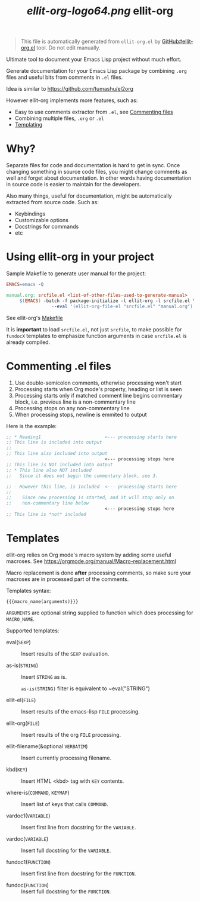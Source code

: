 #+TITLE: [[ellit-org-logo64.png]] ellit-org
#+STARTUP: showall

#+BEGIN_QUOTE
This file is automatically generated from =ellit-org.el= by
[[https://github.com/zevlg/ellit-org.el][GitHub#ellit-org.el]] tool.
Do not edit manually.
#+END_QUOTE

Ultimate tool to document your Emacs Lisp project without much effort.

Generate documentation for your Emacs Lisp package by combining
=.org= files and useful bits from comments in =.el= files.

Idea is similar to https://github.com/tumashu/el2org

However ellit-org implements more features, such as:
- Easy to use comments extractor from =.el=, see [[#commenting-el-files][Commenting files]]
- Combining multiple files, =.org= or =.el=
- [[#templates][Templating]]

* Why?

Separate files for code and documentation is hard to get in sync.
Once changing something in source code files, you might change
comments as well and forget about documentation.  In other words
having documentation in source code is easier to maintain for the
developers.

Also many things, useful for documentation, might be automatically
extracted from source code.  Such as:
- Keybindings
- Customizable options
- Docstrings for commands
- etc

* Using ellit-org in your project

Sample Makefile to generate user manual for the project:

#+BEGIN_SRC Makefile
EMACS=emacs -Q

manual.org: srcfile.el <list-of-other-files-used-to-generate-manual>
     $(EMACS) -batch -f package-initialize -l ellit-org -l srcfile.el \
                 --eval '(ellit-org-file-el "srcfile.el" "manual.org")'
#+END_SRC

See ellit-org's [[https://github.com/zevlg/ellit-org.el/blob/master/Makefile][Makefile]]

It is *important* to load =srcfile.el=, not just =srcfile=, to make
possible for ~fundocX~ templates to emphasize function arguments in
case =srcfile.el= is already compiled.

* Commenting .el files

1. Use double-semicolon comments, otherwise processing won't start
2. Processing starts when Org mode's property, heading or list is seen
3. Processing starts only if matched comment line begins commentary
   block, i.e. previous line is a non-commentary line
4. Processing stops on any non-commentary line
5. When processing stops, newline is emmited to output

Here is the example:
#+begin_src emacs-lisp
  ;; * Heading1                        <--- processing starts here
  ;; This line is included into output
  ;;
  ;; This line also included into output
                                       <--- processing stops here
  ;; This line is NOT included into output
  ;; * This line also NOT included
  ;;   Since it does not begin the commentary block, see 3.

  ;; - However this line, is included  <--- processing starts here
  ;;
  ;;    Since new processing is started, and it will stop only on
  ;;    non-commentary line below
                                       <--- processing stops here
  ;; This line is *not* included
#+end_src


* Templates

ellit-org relies on Org mode's macro system by adding some useful
macroses.  See https://orgmode.org/manual/Macro-replacement.html

Macro replacement is done *after* processing comments, so make
sure your macroses are in processed part of the comments.

Templates syntax:
#+begin_example
{{{macro_name(arguments)}}}
#+end_example
~ARGUMENTS~ are optional string supplied to function which does
processing for ~MACRO_NAME~.

Supported templates:

- eval(~SEXP~) ::
  Insert results of the ~SEXP~ evaluation.

- as-is(~STRING~) ::
  Insert ~STRING~ as is.

  ~as-is(STRING)~ filter is equivalent to ~eval("STRING")

- ellit-el(~FILE~) ::
  Insert results of the emacs-lisp ~FILE~ processing.

- ellit-org(~FILE~) ::
  Insert results of the org ~FILE~ processing.

- ellit-filename(&optional ~VERBATIM~) ::
  Insert currently processing filename.

- kbd(~KEY~) ::
  Insert HTML <kbd> tag with ~KEY~ contents.

- where-is(~COMMAND~, ~KEYMAP~) ::
  Insert list of keys that calls ~COMMAND~.

- vardoc1(~VARIABLE~) ::
  Insert first line from docstring for the ~VARIABLE~.

- vardoc(~VARIABLE~) ::
  Insert full docstring for the ~VARIABLE~.

- fundoc1(~FUNCTION~) ::
  Insert first line from docstring for the ~FUNCTION~.

- fundoc(~FUNCTION~) ::
  Insert full docstring for the ~FUNCTION~.
